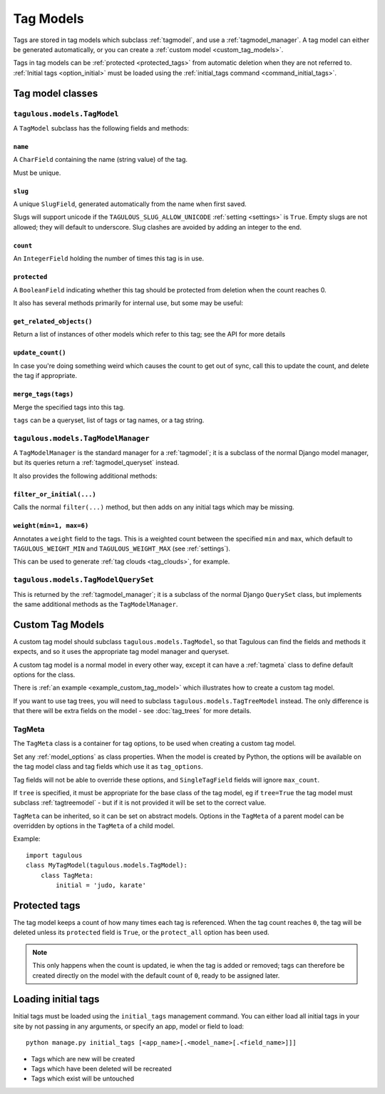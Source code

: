 ==========
Tag Models
==========

Tags are stored in tag models which subclass :ref:`tagmodel`, and use a
:ref:`tagmodel_manager`. A tag model can either be generated automatically,
or you can create a :ref:`custom model <custom_tag_models>`.

Tags in tag models can be :ref:`protected <protected_tags>` from automatic
deletion when they are not referred to. :ref:`Initial tags <option_initial>`
must be loaded using the :ref:`initial_tags command <command_initial_tags>`.


Tag model classes
=================

.. _tagmodel:

``tagulous.models.TagModel``
----------------------------

A ``TagModel`` subclass has the following fields and methods:


``name``
~~~~~~~~
A ``CharField`` containing the name (string value) of the tag.

Must be unique.


.. _model_slug:

``slug``
~~~~~~~~
A unique ``SlugField``, generated automatically from the name when first
saved.

Slugs will support unicode if the ``TAGULOUS_SLUG_ALLOW_UNICODE``
:ref:`setting <settings>` is ``True``. Empty slugs are not allowed; they will default to
underscore. Slug clashes are avoided by adding an integer to the end.


``count``
~~~~~~~~~
An ``IntegerField`` holding the number of times this tag is in use.


``protected``
~~~~~~~~~~~~~
A ``BooleanField`` indicating whether this tag should be protected from
deletion when the count reaches 0.

It also has several methods primarily for internal use, but some may be useful:


``get_related_objects()``
~~~~~~~~~~~~~~~~~~~~~~~~~
Return a list of instances of other models which refer to this tag; see
the API for more details

``update_count()``
~~~~~~~~~~~~~~~~~~
In case you're doing something weird which causes the count to get out
of sync, call this to update the count, and delete the tag if appropriate.

.. _tagmodel_merge_tags:

``merge_tags(tags)``
~~~~~~~~~~~~~~~~~~~~
Merge the specified tags into this tag.

``tags`` can be a queryset, list of tags or tag names, or a tag string.


.. _tagmodel_manager:

``tagulous.models.TagModelManager``
-----------------------------------

A ``TagModelManager`` is the standard manager for a :ref:`tagmodel`; it is a
subclass of the normal Django model manager, but its queries return a
:ref:`tagmodel_queryset` instead.

It also provides the following additional methods:


``filter_or_initial(...)``
~~~~~~~~~~~~~~~~~~~~~~~~~~
Calls the normal ``filter(...)`` method, but then adds on any initial tags
which may be missing.


.. _queryset_weight:

``weight(min=1, max=6)``
~~~~~~~~~~~~~~~~~~~~~~~~
Annotates a ``weight`` field to the tags. This is a weighted count between
the specified ``min`` and ``max``, which default to ``TAGULOUS_WEIGHT_MIN``
and ``TAGULOUS_WEIGHT_MAX`` (see :ref:`settings`).

This can be used to generate :ref:`tag clouds <tag_clouds>`, for example.


.. _tagmodel_queryset:

``tagulous.models.TagModelQuerySet``
------------------------------------

This is returned by the :ref:`tagmodel_manager`; it is a subclass of the normal
Django ``QuerySet`` class, but implements the same additional methods as the
``TagModelManager``.


.. _custom_tag_models:

Custom Tag Models
=================

A custom tag model should subclass ``tagulous.models.TagModel``, so that
Tagulous can find the fields and methods it expects, and so it uses the
appropriate tag model manager and queryset.

A custom tag model is a normal model in every other way, except it can have a
:ref:`tagmeta` class to define default options for the class.

There is :ref:`an example <example_custom_tag_model>` which illustrates how to
create a custom tag model.

If you want to use tag trees, you will need to subclass
``tagulous.models.TagTreeModel`` instead. The only difference is that
there will be extra fields on the model - see :doc:`tag_trees` for more
details.


.. _tagmeta:

TagMeta
-------

The ``TagMeta`` class is a container for tag options, to be used when creating
a custom tag model.

Set any :ref:`model_options` as class properties. When the model is created by
Python, the options will be available on the tag model class and tag fields
which use it as ``tag_options``.

Tag fields will not be able to override these options, and ``SingleTagField``
fields will ignore ``max_count``.

If ``tree`` is specified, it must be appropriate for the base class of the tag
model, eg if ``tree=True`` the tag model must subclass :ref:`tagtreemodel` -
but if it is not provided it will be set to the correct value.

``TagMeta`` can be inherited, so it can be set on abstract models. Options in
the ``TagMeta`` of a parent model can be overridden by options in the
``TagMeta`` of a child model.

Example::

    import tagulous
    class MyTagModel(tagulous.models.TagModel):
        class TagMeta:
            initial = 'judo, karate'


.. _protected_tags:

Protected tags
==============

The tag model keeps a count of how many times each tag is referenced. When the
tag count reaches ``0``, the tag will be deleted unless its ``protected`` field
is ``True``, or the ``protect_all`` option has been used.

.. note::

    This only happens when the count is updated, ie when the tag is added
    or removed; tags can therefore be created directly on the model with the
    default count of ``0``, ready to be assigned later.


.. _command_initial_tags:

Loading initial tags
====================

Initial tags must be loaded using the ``initial_tags`` management command. You
can either load all initial tags in your site by not passing in any arguments,
or specify an app, model or field to load::

    python manage.py initial_tags [<app_name>[.<model_name>[.<field_name>]]]

* Tags which are new will be created
* Tags which have been deleted will be recreated
* Tags which exist will be untouched
